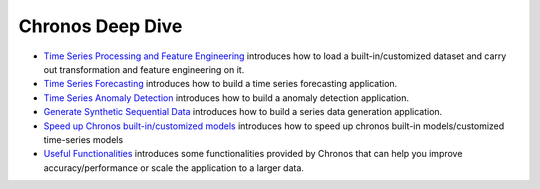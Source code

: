 Chronos Deep Dive
=========

* `Time Series Processing and Feature Engineering <data_processing_feature_engineering.html>`__ introduces how to load a built-in/customized dataset and carry out transformation and feature engineering on it.
* `Time Series Forecasting <forecasting.html>`__ introduces how to build a time series forecasting application.
* `Time Series Anomaly Detection <anomaly_detection.html>`__ introduces how to build a anomaly detection application.
* `Generate Synthetic Sequential Data <simulation.html>`__ introduces how to build a series data generation application.
* `Speed up Chronos built-in/customized models <speed_up.html>`__ introduces how to speed up chronos built-in models/customized time-series models
* `Useful Functionalities <useful_functionalities.html>`__ introduces some functionalities provided by Chronos that can help you improve accuracy/performance or scale the application to a larger data. 